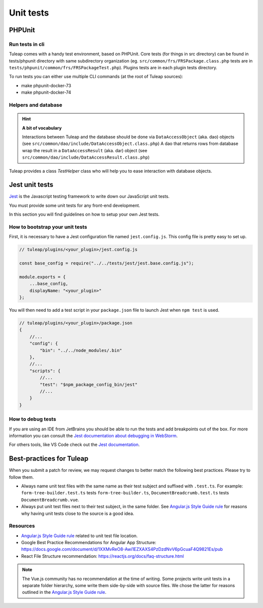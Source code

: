 Unit tests
==========

PHPUnit
-------

Run tests in cli
^^^^^^^^^^^^^^^^

Tuleap comes with a handy test environment, based on PHPUnit.
Core tests (for things in src directory) can be found in tests/phpunit directory with same subdirectory organization (eg. ``src/common/frs/FRSPackage.class.php`` tests are in ``tests/phpunit/common/frs/FRSPackageTest.php``).
Plugins tests are in each plugin tests directory.

To run tests you can either use multiple CLI commands (at the root of Tuleap sources):

- make phpunit-docker-73
- make phpunit-docker-74


Helpers and database
^^^^^^^^^^^^^^^^^^^^

.. hint:: **A bit of vocabulary**

    Interactions between Tuleap and the database should be done via ``DataAccessObject``
    (aka. dao) objects (see ``src/common/dao/include/DataAccessObject.class.php``)
    A dao that returns rows from database wrap the result in a ``DataAccessResult``
    (aka. dar) object (see ``src/common/dao/include/DataAccessResult.class.php``)

Tuleap provides a class `TestHelper` class who will help you to ease interaction with database objects.


Jest unit tests
---------------

`Jest <https://jestjs.io/>`_ is the Javascript testing framework to write down our JavaScript unit tests.

You must provide some unit tests for any front-end development.

In this section you will find guidelines on how to setup your own Jest tests.

How to bootstrap your unit tests
^^^^^^^^^^^^^^^^^^^^^^^^^^^^^^^^

First, it is necessary to have a Jest configuration file named ``jest.config.js``.
This config file is pretty easy to set up.

.. code-block:: JavaScript

    // tuleap/plugins/<your_plugin>/jest.config.js

    const base_config = require("../../tests/jest/jest.base.config.js");

    module.exports = {
        ...base_config,
        displayName: "<your_plugin>"
    };


You will then need to add a test script in your ``package.json`` file to launch Jest when ``npm test`` is used.


.. code-block:: JavaScript

    // tuleap/plugins/<your_plugin>/package.json
    {
        //...
        "config": {
            "bin": "../../node_modules/.bin"
        },
        //...
        "scripts": {
            //...
            "test": "$npm_package_config_bin/jest"
            //...
        }
    }


How to debug tests
^^^^^^^^^^^^^^^^^^

If you are using an IDE from JetBrains you should be able to run
the tests and add breakpoints out of the box. For more information
you can consult the `Jest documentation about debugging in WebStorm <https://jestjs.io/docs/en/troubleshooting#debugging-in-webstorm>`_.

For others tools, like VS Code check out the `Jest documentation <https://jestjs.io/docs/en/troubleshooting#debugging-in-vs-code>`_.


Best-practices for Tuleap
-------------------------

When you submit a patch for review, we may request changes to better match the following best practices. Please try to follow them.

* Always name unit test files with the same name as their test subject and suffixed with ``.test.ts``. For example: ``form-tree-builder.test.ts`` tests ``form-tree-builder.ts``, ``DocumentBreadcrumb.test.ts`` tests ``DocumentBreadcrumb.vue``.
* Always put unit test files next to their test subject, in the same folder. See `Angular.js Style Guide rule`_ for reasons why having unit tests close to the source is a good idea.

Resources
^^^^^^^^^

- `Angular.js Style Guide rule`_ related to unit test file location.
- Google Best Practice Recommendations for Angular App Structure: https://docs.google.com/document/d/1XXMvReO8-Awi1EZXAXS4PzDzdNvV6pGcuaF4Q9821Es/pub
- React File Structure recommendation: https://reactjs.org/docs/faq-structure.html

.. note:: The Vue.js community has no recommendation at the time of writing. Some projects write unit tests in a separate folder hierarchy, some write them side-by-side with source files. We chose the latter for reasons outlined in the `Angular.js Style Guide rule`_.

.. _Angular.js Style Guide rule: https://github.com/johnpapa/angular-styleguide/blob/master/a1/README.md#style-y197
